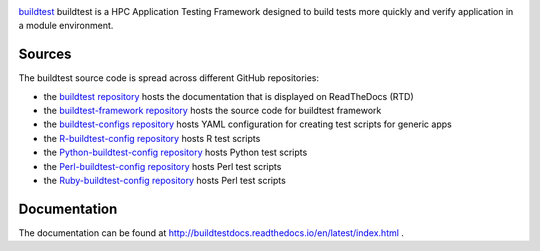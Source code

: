 .. image:: https://readthedocs.org/projects/buildtestdocs/badge/?version=latest

`buildtest <https://HPC-buildtest/buildtest>`_ buildtest is a HPC Application
Testing Framework designed to build tests more quickly and verify application
in a module environment.

Sources
~~~~~~~

The buildtest source code is spread across different GitHub repositories:


* the `buildtest repository <https://github.com/HPC-buildtest/buildtest>`_ hosts the documentation that is displayed on ReadTheDocs (RTD)
* the `buildtest-framework repository <https://github.com/HPC-buildtest/buildtest-framework>`_ hosts the source code for buildtest framework
* the `buildtest-configs repository <https://github.com/HPC-buildtest/buildtest-configs>`_ hosts YAML configuration for creating test scripts for generic apps
* the `R-buildtest-config repository <https://github.com/HPC-buildtest/R-buildtest-config>`_ hosts R test scripts
* the `Python-buildtest-config repository <https://github.com/HPC-buildtest/Python-buildtest-config>`_ hosts Python test scripts
* the `Perl-buildtest-config repository <https://github.com/HPC-buildtest/Perl-buildtest-config>`_ hosts Perl test scripts
* the `Ruby-buildtest-config repository <https://github.com/HPC-buildtest/Ruby-buildtest-config>`_ hosts Perl test scripts


Documentation
~~~~~~~~~~~~~~

The documentation can be found at http://buildtestdocs.readthedocs.io/en/latest/index.html .
